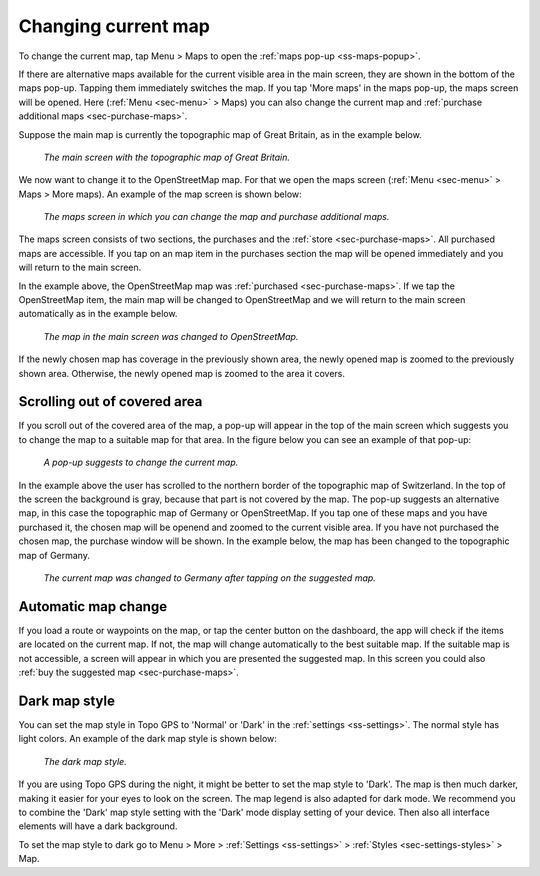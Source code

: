 .. _sec-change-map:

Changing current map
====================

To change the current map, tap Menu > Maps to open the :ref:`maps pop-up <ss-maps-popup>`.

If there are alternative maps available for the current visible area in the main screen, they are shown in the bottom of the maps pop-up. Tapping them immediately switches the map. If you tap 'More maps' in the maps pop-up, the maps screen will be opened. Here (:ref:`Menu <sec-menu>` > Maps) you can also change the current map and :ref:`purchase additional maps <sec-purchase-maps>`.

Suppose the main map is currently the topographic map of Great Britain, as in the example below.

.. figure:: ../_static/map-change1.jpg
   :height: 568px
   :width: 320px
   :alt: Main map screen Great Britain Topo GPS
   
   *The main screen with the topographic map of Great Britain.*
   
We now want to change it to the OpenStreetMap map. For that we open the maps screen (:ref:`Menu <sec-menu>` > Maps > More maps).
An example of the map screen is shown below:

.. figure:: ../_static/map-change2.jpg
   :height: 568px
   :width: 320px
   :alt: Maps screen Topo GPS
   
   *The maps screen in which you can change the map and purchase additional maps.*
   
The maps screen consists of two sections, the purchases and the :ref:`store <sec-purchase-maps>`. All purchased maps are accessible. If you tap
on an map item in the purchases section the map will be opened immediately and you will return to the main screen.

In the example above, the OpenStreetMap map was :ref:`purchased <sec-purchase-maps>`. If we tap the OpenStreetMap item, the main map will be changed to OpenStreetMap and we will return to the main screen automatically as in the example below.

.. figure:: ../_static/map-change3.jpg
   :height: 568px
   :width: 320px
   :alt: Main map screen OpenStreetMap Topo GPS
   
   *The map in the main screen was changed to OpenStreetMap.*

If the newly chosen map has coverage in the previously shown area, the newly opened map is zoomed to the previously shown area. Otherwise, the newly opened map is zoomed to the area it covers.


Scrolling out of covered area
~~~~~~~~~~~~~~~~~~~~~~~~~~~~~
If you scroll out of the covered area of the map, a pop-up will appear in the top of the main screen which suggests you to change the map to a suitable map for that area. In the figure below you can see an example of that pop-up:

.. figure:: ../_static/map-change4.jpg
   :height: 568px
   :width: 320px
   :alt: Map change pop-up Topo GPS
   
   *A pop-up suggests to change the current map.*

In the example above the user has scrolled to the northern border of the topographic map of Switzerland. In the top of the screen the background is gray, because that part is not covered by the map. The pop-up suggests an alternative map, in this case the topographic map of Germany or OpenStreetMap. If you tap one of these maps and you have purchased it, the chosen map will be openend and zoomed to the current visible area. If you have not purchased the chosen map, the purchase window will be shown. In the example below, the map has been changed to the topographic map of Germany.

.. figure:: ../_static/map-change5.jpg
   :height: 568px
   :width: 320px
   :alt: Map change pop-up Topo GPS
   
   *The current map was changed to Germany after tapping on the suggested map.*

Automatic map change
~~~~~~~~~~~~~~~~~~~~
If you load a route or waypoints on the map, or tap the center button on the dashboard, the app will check if the items are located on the current map. If not, the map will change automatically to the best suitable map. If the suitable map is not accessible, a screen will appear in which you are presented the suggested map. In this screen you could also :ref:`buy the suggested map <sec-purchase-maps>`.


Dark map style
~~~~~~~~~~~~~~
You can set the map style in Topo GPS to 'Normal' or 'Dark' in the :ref:`settings <ss-settings>`. The normal style has light colors. An example of the dark map style is shown below:

.. figure:: ../_static/map_dark.jpg
   :height: 568px
   :width: 320px
   :alt: Dark map Topo GPS
   
   *The dark map style.*

If you are using Topo GPS during the night, it might be better to set the map style to 'Dark'. The map is then much darker, making it easier for your eyes to look on the screen. The map legend is also adapted for dark mode. We recommend you to combine the 'Dark' map style setting with the 'Dark' mode display setting of your device. Then also all interface elements will have a dark background.

To set the map style to dark go to Menu > More > :ref:`Settings <ss-settings>` > :ref:`Styles <sec-settings-styles>` > Map.

